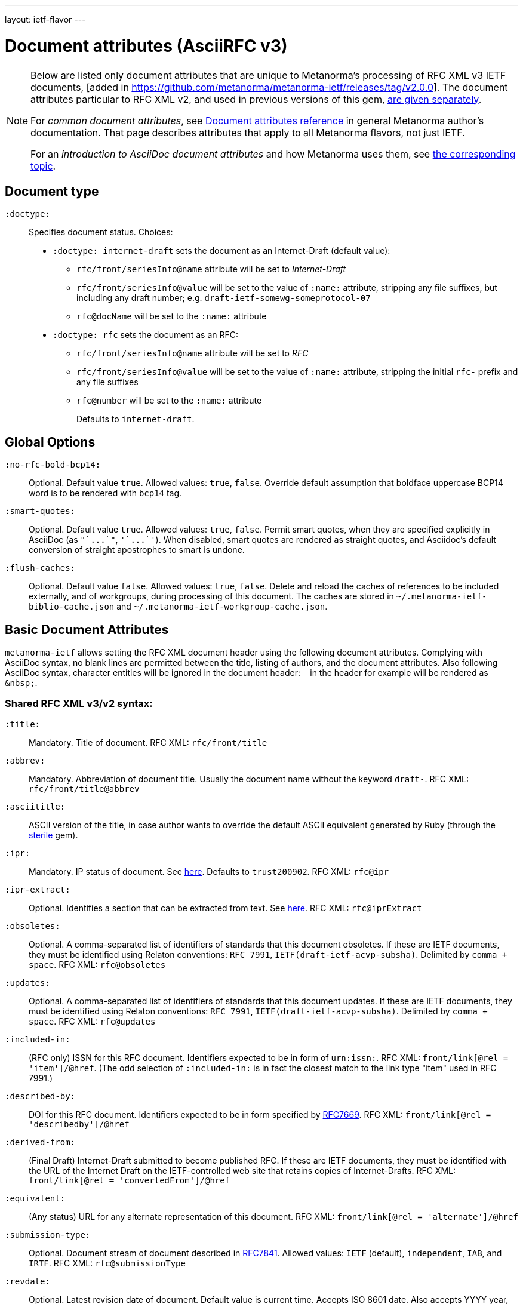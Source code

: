 ---
layout: ietf-flavor
---

= Document attributes (AsciiRFC v3)

[[note_general_doc_ref_doc_attrib_ietf]]
[NOTE]
====
Below are listed only document attributes that are unique to Metanorma’s
processing of RFC XML v3 IETF documents,
[added in https://github.com/metanorma/metanorma-ietf/releases/tag/v2.0.0].
The document attributes particular to RFC XML v2, and used in previous versions of
this gem, link:../document-attributes-v2[are given separately].

For _common document attributes_, see
link:/author/ref/document-attributes/[Document attributes reference] in
general Metanorma author’s documentation. That page describes attributes
that apply to all Metanorma flavors, not just IETF.

For an _introduction to AsciiDoc document attributes_ and how Metanorma uses them, see link:/author/topics/document-format/meta-attributes/[the corresponding topic].
====

== Document type

`:doctype:`::
Specifies document status. Choices:
+
* `:doctype: internet-draft` sets the document as an Internet-Draft (default value):
** `rfc/front/seriesInfo@name` attribute will be set to _Internet-Draft_
** `rfc/front/seriesInfo@value` will be set to the value of `:name:` attribute, stripping any file suffixes, but including any draft number; e.g. `draft-ietf-somewg-someprotocol-07`
** `rfc@docName` will be set to the `:name:` attribute
* `:doctype: rfc` sets the document as an RFC:
** `rfc/front/seriesInfo@name` attribute will be set to _RFC_
** `rfc/front/seriesInfo@value` will be set to the value of `:name:` attribute, stripping the initial `rfc-` prefix and any file suffixes
** `rfc@number` will be set to the `:name:` attribute
+
Defaults to `internet-draft`.

== Global Options

`:no-rfc-bold-bcp14:`::
Optional. Default value `true`. Allowed values: `true`, `false`.
Override default assumption that boldface uppercase BCP14 word is to be rendered with `bcp14` tag.

`:smart-quotes:`::
Optional. Default value `true`. Allowed values: `true`, `false`.
Permit smart quotes, when they are specified explicitly in AsciiDoc (as `pass:["`...`"]`, `pass:['`...`']`).
When disabled, smart quotes are rendered as straight quotes, and Asciidoc's default conversion
of straight apostrophes to smart is undone.

`:flush-caches:`::
Optional. Default value `false`. Allowed values: `true`, `false`.
Delete and reload the caches of references to be included externally, and of workgroups,
during processing of this document.
The caches are stored in `~/.metanorma-ietf-biblio-cache.json` and
`~/.metanorma-ietf-workgroup-cache.json`.

== Basic Document Attributes

`metanorma-ietf` allows setting the RFC XML document header using the following
document attributes. Complying with AsciiDoc syntax, no blank lines are
permitted between the title, listing of authors, and the document attributes.
Also following AsciiDoc syntax, character entities will be ignored in the document
header: `&nbsp;` in the header for example will be rendered as `&amp;nbsp;`.

=== Shared RFC XML v3/v2 syntax:

`:title:`::
Mandatory. Title of document.
RFC XML: `rfc/front/title`

`:abbrev:`::
Mandatory. Abbreviation of document title. Usually the document name without
the keyword `draft-`.
RFC XML: `rfc/front/title@abbrev`

`:asciititle:`::
ASCII version of the title, in case author wants to override the default
ASCII equivalent generated by Ruby (through the https://github.com/pbhogan/sterile[sterile] gem).

`:ipr:`::
Mandatory. IP status of document. See
https://tools.ietf.org/html/rfc7991#section-2.45.5[here]. Defaults to
`trust200902`.
RFC XML: `rfc@ipr`

`:ipr-extract:`::
Optional. Identifies a section that can be extracted from text. See
https://tools.ietf.org/html/rfc7991#section-2.45.6[here].
RFC XML: `rfc@iprExtract`

`:obsoletes:`::
Optional. A comma-separated list of identifiers of standards that this
document obsoletes. If these are IETF documents, they must be identified
using Relaton conventions: `RFC 7991`, `IETF(draft-ietf-acvp-subsha)`.
Delimited by `comma + space`.
RFC XML: `rfc@obsoletes`

`:updates:`::
Optional. A comma-separated list of identifiers of standards that this
document updates. If these are IETF documents, they must be identified
using Relaton conventions: `RFC 7991`, `IETF(draft-ietf-acvp-subsha)`.
Delimited by `comma + space`.
RFC XML: `rfc@updates`

`:included-in:`::
(RFC only) ISSN for this RFC document. Identifiers expected to be in form of `urn:issn:`.
RFC XML: `front/link[@rel = 'item']/@href`. (The odd selection of `:included-in:`
is in fact the closest match to the link type "item" used in RFC 7991.)

`:described-by:`::
DOI for this RFC document. Identifiers expected to be in form
specified by https://tools.ietf.org/html/rfc7669[RFC7669].
RFC XML: `front/link[@rel = 'describedby']/@href`

`:derived-from:`::
(Final Draft) Internet-Draft submitted to become published RFC.
If these are IETF documents, they must be identified
with the URL of the Internet Draft on the IETF-controlled web site that retains
copies of Internet-Drafts.
RFC XML: `front/link[@rel = 'convertedFrom']/@href`

`:equivalent:`::
(Any status) URL for any alternate representation of this document.
RFC XML: `front/link[@rel = 'alternate']/@href`

`:submission-type:`::
Optional. Document stream of document described in
https://tools.ietf.org/html/rfc7841[RFC7841].
Allowed values: `IETF` (default), `independent`, `IAB`, and `IRTF`.
RFC XML: `rfc@submissionType`

`:revdate:`::
Optional. Latest revision date of document. Default value is current time.
Accepts ISO 8601 date. Also accepts YYYY year, and YYYY[-]MM year/month.
For consistency with AsciiDoc, `:revdate:` is given as
an ISO 8601 date; the converter breaks it down into day, month name and year
RFC XML: `front/date@day`, `front/date@month`, `front/date@year`

`:area:`::
Optional. Comma delimited text on which IETF area this document relates to. Value should
"be either the full name or the abbreviation of one of the IETF areas as
listed on <http://www.ietf.org/iesg/area.html>". See
https://tools.ietf.org/html/rfc7991#section-2.4[here].
RFC XML: `front/area`

`:workgroup:`::
Optional. Comma delimited text on which IETF or IRTF workgroup or research group this
document originates from. See https://tools.ietf.org/html/rfc7991#section-2.65[here].
RFC XML: `front/workgroup`

`:keyword:`::
Optional. Comma delimited text for singular keywords used for RFC index and
metadata.
RFC XML: `front/keyword`

`:xml-lang`::
Optional. Set the document language. By default this is `en`.
RFC XML: `rfc@xml:lang`

`:consensus`::
Set document consensus for this document. The following values are allowed:
+
* `false`
* `true`
+
RFC XML: `rfc@consensus`

=== Different RFC XML v3/v2 syntax:

`:name`::
Mandatory. Sets the document's name. This should be a number if
the document is an RFC, and a name (in the form of `draft-ietf-somewg-someprotocol-07`)
if it is an Internet-Draft.
When `doctype` is set to:
+
* `internet-draft`: the value should be in the form `draft-ietf-somewg-someprotocol-07`.
RFC XML: `front/seriesInfo@value,: `rfc@docName`
* `rfc`: the value should be a number like `7991` as described
  https://tools.ietf.org/html/rfc7991#section-2.47.6[here]
RFC XML: `front/seriesInfo@value`, `rfc@number`

`:status`::
Set the current status of this document. Synonym: `:docstage:`.
The following values are allowed:
+
* `standard`
* `informational`
* `experimental`
* `bcp`
* `fyi`
* `full-standard`
+
RFC XML: `front/seriesInfo[1]/@status`, `rfc@category`

`:intended-series`::
Mandatory. Set the intended series of this document. Space delimited.
For Internet Drafts, this indicates the intended series once the document is published as an RFC.
For RFCs, this indicates the current status of the document. The following values are allowed:
+
* `standard` (I.-D. only)
* `informational`
* `experimental`
* `bcp` (I.-D. only)
* `bcp nnnn` (RFC only, where `nnnn` is the document number)
* `fyi` (I.-D. only)
* `fyi nnnn` (RFC only, where `nnnn` is the document number)
* `full-standard` (I.-D. only)
* `full-standard nnnn` (RFC only, where `nnnn` is the document number)
* `historic`
+
RFC XML: `front/seriesInfo[2]/@status`;
`front/seriesInfo[2]/@name` = "";
`front/@category` (`exp` and `historic` only supported for Internet Drafts; document number not used)


`:submission-type`::
Set document submission type for this document. The following values are allowed:
+
* `IETF` (default)
* `independent`
* `IAB`
* `IRTF`
+
RFC XML: `rfc@submissionType` and `rfc/front/seriesInfo@stream`

=== RFC XML v3 only

`:index-include:`:
Optional. Defaults to `true`. Values: `true` or `false`. Specifies whether
formatter should include an index in generated files. If the source file has no
`<iref>` elements, an index is never generated.
RFC XML: `rfc@indexInclude`

`:sort-refs:`::
Optional. Defaults to `false`. Values: `true` or `false`. Specifies whether
the prep tool should sort references.
RFC XML: `rfc@sortRefs`

`:sym-refs:`
Optional. Defaults to `true`. Values: `true` or `false`. Specifies whether
formatter should use symbolic references (such as "`[RFC2119]`") or not
(such as "`[3]`").
RFC XML: `rfc@symRefs`

`:toc-include:`::
Optional. Defaults to `true`. Values: `true` or `false`. Specifies whether
formatter should contain a table of contents.
RFC XML: `rfc@tocInclude`

`:toc-depth:`::
Determines the depth of the table-of-contents; e.g. a value of `3` means three levels of heading are included.
RFC XML: `rfc@tocDepth`

`:show-on-front-page:`::
Display organization of author on front page of IAB documents (default: true).
Introduced in Levkowetz' implementation notes.
RFC XML: `organization/@showOnFrontPage`, applied to all organizations
named in the document front matter.

=== Processing Instructions
The `xml2rfc` tool accepts processing instructions of the form `<?rfc keyword='value'?>`:
see https://xml2rfc.tools.ietf.org/authoring/README.html#processing.instructions .
(Of these, `sort-refs`, `sym-refs` and `toc-include`  are also present in the
RFC XML v3 specifcation, as attributes of the
root `rfc` element: <<v3documentattributes,v3-specific document attributes>>.)
Those processing instructions which apply to the entire document can also be
specified in Metanorma-IETF as document options.

`:artworkdelimiter:`::      when producing `txt` or `nroff` files, use this string to delimit artwork
`:artworklines:`::  when producing txt or nroff files, add this many blank lines around artwork
`:authorship:`::    render author information
`:autobreaks:`::    automatically force page breaks to avoid widows and orphans (not perfect)
`:background:`::    when producing a html file, use this image
`:colonspace:`::    put two spaces instead of one after each colon ("`:`") in txt or nroff files
`:comments:`::      render `<cref>` information
// `:compact:`::       when producing a txt/nroff file, try to conserve vertical whitespace (the default value is the current value of the rfcedstyle PI)
`:docmapping:`::    use hierarchical tags (e.g., `<h1>`, `<h2>`, etc.) for (sub)section titles
`:editing:`::       insert editing marks for ease of discussing draft versions
`:emoticonic:`::    automatically replaces input sequences such as \|*text\| by, e.g., <strong>text</strong> in html output
`:footer:`::        override the center footer string
`:header:`::        override the leftmost header string
`:inline:`::        if comments is "yes", then render comments inline; otherwise render them in an "Editorial Comments" section
`:iprnotified:`::   include boilerplate from Section 10.4(d) of http://tools.ietf.org/html/rfc2026
`:linkmailto:`::    generate mailto: URL, as appropriate
`:linefile:`::      a string like "`35:file.xml`" or just "`35`" (file name then defaults to the containing file's real name or to the latest linefile specification that changed it) that will be used to override ``xml2rfc``'s reckoning of the current input position (right after this PI) for warning and error reporting purposes (line numbers are 1-based)
`:notedraftinprogress:`::   generates "`(work in progress)`", as appropriate
`:private:`::       produce a private memo rather than an RFC or Internet-Draft
`:refparent:`::     title of the top-level section containing all references
`:rfcedstyle:`::    attempt to closely follow finer details from the latest observable RFC-Editor style so as to minimize the probability of being sent back corrections after submission; this directive is a kludge whose exact behavior is likely to change on a regular basis to match the current flavor of the month; presently, it will capitalize the adjective "`This`" in automatically generated headings, use the variant "`acknowledgement`" spelling instead of Merriam Webster's main "`acknowledgment`" dictionary entry, use the "`eMail`" spelling instead of Knuth's more modern "`email`" spelling, only put one blank line instead of two before top sections, omit "`Intellectual Property and Copyright Statements`" and "`Author's Address`" from the table of content, and not limit the indentation to a maximum tag length in `<references>` sections.
// `:rfcprocack:`::    if there already is an automatically generated Acknowledg(e)ment section, pluralize its title and add a short sentence acknowledging that `xml2rfc` was used in the document's production to process an input XML source file in RFC-2629 format
`:slides:`::        when producing a html file, produce multiple files for a slide show
`:strict:`::        try to enforce the ID-nits conventions and DTD validity
`:subcompact:`::    if compact is `yes`, then you can make things a little less compact by setting this to `no` (the default value is the current value of the compact PI)
`:text-list-symbols:`::     modify the list of symbols used (when generated text) for list `type="symbols"`. For example, specifying `abcde` will cause "`a`" to be used for 1st level, "`b`" for the 2nd level, etc, cycling back to the first character "`a`" at the 6th level. Specifying `o*` will cause the characters "`o`" and `"*"` to be alternated for each successive level.
`:toc-include:`::   (`toc`) generate a table-of-contents
`:tocappendix:`::   control whether the word "`Appendix`" appears in the table-of-contents
`:toc-depth:`::     if `:toc-include:` is `yes`, then this determines the depth of the table-of-contents; e.g. a value of `3` means three levels of heading are included
`:tocindent:`::     if `:toc-include:` is `yes`, then setting this to `yes` will indent subsections in the table-of-contents
`:tocnarrow:`::     affects horizontal spacing in the table-of-content
`:tocompact:`::     if `:toc-include:` is `yes`, then setting this to `no` will make it a little less compact
`:topblock:`::      put the famous header block on the first page
`:useobject:`::     when producing a HTML file, use the `<object>` html element with inner replacement content instead of the `<img>` HTML element, when a source XML element includes a `src` attribute


Exceptionally, `compact`, `toc-include`, `sym-refs`, `sort-refs` and `strict`
are is set by default to `yes`, `subcompact` to `no`, and `toc-depth` to `4`.

== Author Attributes

As multiple authors can be specified, the document attribute to specify the
first author uses a unsuffixed attribute name `:role`, and the second author's
attributes onwards use a numeric suffix to identify the author: `:role_2`, `:role_3`, etc.

=== Name and Affiliation

 `:fullname{_i}:`::
Optional. Author's full name. Can set here instead of document header's "`Author`" line.
RFC XML: `front/author@fullname`

`:initials{_i}:`::
Optional. Author's initials excluding surname.
RFC XML: `front/author@initials`

`:givenname{_i}:`::
Given names of Author. Not used directly in RFC XML, but initials can be derived from them
if not explicitly included.
RFC XML: `front/author@initials`

`:surname{_i}:`::
Optional. Author's last name. Can set here instead of document header's "`Author`" line.
RFC XML: `front/author@surname`

`:role{_i}:`::
Optional. Defaults to `author`. Possible values: `author`, `editor`. If `author` is supplied,
the attribute is not populated.
RFC XML: `front/author@role`

`:affiliation{_i}:`::
Optional. Defaults to `""`. Author's organization affiliation.
RFC XML: `front/author/organization`

`:affiliation_abbrev{_i}:`::
Optional. Defaults to `""`. Author's organization's abbreviation shown.
RFC XML: `front/author/organization@abbrev`

NOTE: You can provide organization information without providing name information
for an author.

=== Address

`:email{_i}:`::
Email of author.
RFC XML: `front/author/address/email`

`:fax{_i}:`::
Fax number of author. Deprecated in v3.
RFC XML: `front/author/address/facsimile`

`:contributor-uri{_i}:`::
URI of author.
RFC XML: `front/author/address/uri`

`:phone{_i}:`::
Author's phone number. Scheme-specific part of a `tel` URI (does not include
the prefix `tel:`).
See https://tools.ietf.org/html/rfc3966#section-3[RFC3966 `global-number-digits`].
RFC XML: `front/author/address/phone`

`:address{_i}:`::
Used to directly format postal addresses without regard
to the prior types. Multiple lines are concatenated with `"\ "`.
The `postal-line` attribute is mutually exclusive with the presence of `street`,
`city`, `region`, `country` and `code` attributes (which are not currently supported).
RFC XML: `front/author/address/postal/postalLine`

== Metanorma processing instructions

These instructions have been introduced for `metanorma-ietf`, to make processing
more consistent with other flavours of Metanorma, or to customise its generation
of XML.

